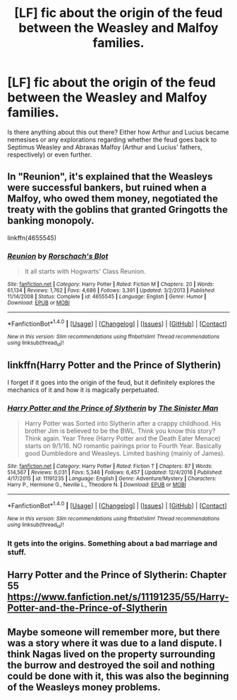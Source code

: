 #+TITLE: [LF] fic about the origin of the feud between the Weasley and Malfoy families.

* [LF] fic about the origin of the feud between the Weasley and Malfoy families.
:PROPERTIES:
:Author: Skogsmard
:Score: 8
:DateUnix: 1487415439.0
:DateShort: 2017-Feb-18
:FlairText: Request
:END:
Is there anything about this out there? Either how Arthur and Lucius became nemesises or any explorations regarding whether the feud goes back to Septimus Weasley and Abraxas Malfoy (Arthur and Lucius' fathers, respectively) or even further.


** In "Reunion", it's explained that the Weasleys were successful bankers, but ruined when a Malfoy, who owed them money, negotiated the treaty with the goblins that granted Gringotts the banking monopoly.

linkffn(4655545)
:PROPERTIES:
:Author: Starfox5
:Score: 10
:DateUnix: 1487415679.0
:DateShort: 2017-Feb-18
:END:

*** [[http://www.fanfiction.net/s/4655545/1/][*/Reunion/*]] by [[https://www.fanfiction.net/u/686093/Rorschach-s-Blot][/Rorschach's Blot/]]

#+begin_quote
  It all starts with Hogwarts' Class Reunion.
#+end_quote

^{/Site/: [[http://www.fanfiction.net/][fanfiction.net]] *|* /Category/: Harry Potter *|* /Rated/: Fiction M *|* /Chapters/: 20 *|* /Words/: 61,134 *|* /Reviews/: 1,762 *|* /Favs/: 4,686 *|* /Follows/: 3,391 *|* /Updated/: 3/2/2013 *|* /Published/: 11/14/2008 *|* /Status/: Complete *|* /id/: 4655545 *|* /Language/: English *|* /Genre/: Humor *|* /Download/: [[http://www.ff2ebook.com/old/ffn-bot/index.php?id=4655545&source=ff&filetype=epub][EPUB]] or [[http://www.ff2ebook.com/old/ffn-bot/index.php?id=4655545&source=ff&filetype=mobi][MOBI]]}

--------------

*FanfictionBot*^{1.4.0} *|* [[[https://github.com/tusing/reddit-ffn-bot/wiki/Usage][Usage]]] | [[[https://github.com/tusing/reddit-ffn-bot/wiki/Changelog][Changelog]]] | [[[https://github.com/tusing/reddit-ffn-bot/issues/][Issues]]] | [[[https://github.com/tusing/reddit-ffn-bot/][GitHub]]] | [[[https://www.reddit.com/message/compose?to=tusing][Contact]]]

^{/New in this version: Slim recommendations using/ ffnbot!slim! /Thread recommendations using/ linksub(thread_id)!}
:PROPERTIES:
:Author: FanfictionBot
:Score: 1
:DateUnix: 1487415690.0
:DateShort: 2017-Feb-18
:END:


** linkffn(Harry Potter and the Prince of Slytherin)

I forget if it goes into the origin of the feud, but it definitely explores the mechanics of it and how it is magically perpetuated.
:PROPERTIES:
:Author: apothecaragorn19
:Score: 4
:DateUnix: 1487438916.0
:DateShort: 2017-Feb-18
:END:

*** [[http://www.fanfiction.net/s/11191235/1/][*/Harry Potter and the Prince of Slytherin/*]] by [[https://www.fanfiction.net/u/4788805/The-Sinister-Man][/The Sinister Man/]]

#+begin_quote
  Harry Potter was Sorted into Slytherin after a crappy childhood. His brother Jim is believed to be the BWL. Think you know this story? Think again. Year Three (Harry Potter and the Death Eater Menace) starts on 9/1/16. NO romantic pairings prior to Fourth Year. Basically good Dumbledore and Weasleys. Limited bashing (mainly of James).
#+end_quote

^{/Site/: [[http://www.fanfiction.net/][fanfiction.net]] *|* /Category/: Harry Potter *|* /Rated/: Fiction T *|* /Chapters/: 87 *|* /Words/: 514,567 *|* /Reviews/: 6,031 *|* /Favs/: 5,346 *|* /Follows/: 6,457 *|* /Updated/: 12/4/2016 *|* /Published/: 4/17/2015 *|* /id/: 11191235 *|* /Language/: English *|* /Genre/: Adventure/Mystery *|* /Characters/: Harry P., Hermione G., Neville L., Theodore N. *|* /Download/: [[http://www.ff2ebook.com/old/ffn-bot/index.php?id=11191235&source=ff&filetype=epub][EPUB]] or [[http://www.ff2ebook.com/old/ffn-bot/index.php?id=11191235&source=ff&filetype=mobi][MOBI]]}

--------------

*FanfictionBot*^{1.4.0} *|* [[[https://github.com/tusing/reddit-ffn-bot/wiki/Usage][Usage]]] | [[[https://github.com/tusing/reddit-ffn-bot/wiki/Changelog][Changelog]]] | [[[https://github.com/tusing/reddit-ffn-bot/issues/][Issues]]] | [[[https://github.com/tusing/reddit-ffn-bot/][GitHub]]] | [[[https://www.reddit.com/message/compose?to=tusing][Contact]]]

^{/New in this version: Slim recommendations using/ ffnbot!slim! /Thread recommendations using/ linksub(thread_id)!}
:PROPERTIES:
:Author: FanfictionBot
:Score: 1
:DateUnix: 1487438957.0
:DateShort: 2017-Feb-18
:END:


*** It gets into the origins. Something about a bad marriage and stuff.
:PROPERTIES:
:Author: fflai
:Score: 1
:DateUnix: 1487509105.0
:DateShort: 2017-Feb-19
:END:


** Harry Potter and the Prince of Slytherin: Chapter 55 [[https://www.fanfiction.net/s/11191235/55/Harry-Potter-and-the-Prince-of-Slytherin]]
:PROPERTIES:
:Author: Healergirl2
:Score: 2
:DateUnix: 1487421226.0
:DateShort: 2017-Feb-18
:END:


** Maybe someone will remember more, but there was a story where it was due to a land dispute. I think Nagas lived on the property surrounding the burrow and destroyed the soil and nothing could be done with it, this was also the beginning of the Weasleys money problems.
:PROPERTIES:
:Author: papercuts187
:Score: 1
:DateUnix: 1487427206.0
:DateShort: 2017-Feb-18
:END:

